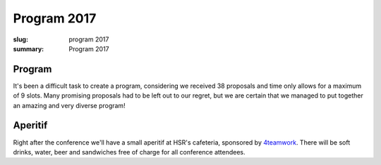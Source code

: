 Program 2017
############

:slug: program 2017
:summary: Program 2017

Program
=======

It's been a difficult task to create a program, considering we received 38
proposals and time only allows for a maximum of 9 slots. Many promising
proposals had to be left out to our regret, but we are certain that we managed
to put together an amazing and very diverse program!

.. raw:: html

    <table id="program" class="table-hover table-striped">
        <thead>
            <tr>
                <th class="col-time">Time</th>
                <th class="col-content">Content</th>
            </tr>
        </thead>
        <tbody>
            <tr>
                <td>08:15 – 09:00</td>
                <td class="meta">Registration + Coffee (open until 09:15)</td>
            </tr>
            <tr>
                <td>09:00 – 09:15</td>
                <td class="meta">Welcome</td>
            </tr>
            <tr>
                <td>09:15 – 10:00</td>
                <td>
                    Gaël Varoquaux<br>
                    <a href="#">Writing Code for Science and Data</a>
                    <p class="description">
                        Scientific research or data science need rapid experimentation and
                        building intuitions from data. Yet, in academia or in the industry, the
                        code must live on to be useful for future enquiries or in production.
                        Always experimenting yet writing production-ready robust code may seem a
                        conundrum. However it shares a lot with agile or extreme programming
                        techniques. It is an interesting test bed of programming practices.
                        <br>
                        I will explore simple, and less simple, practices that I have encountered
                        in my research for fast turn around and consolidation of code. I will
                        discuss how these considerations led to the design of scikit-learn, that
                        enables easy machine learning, yet is used in production. Finally, I will
                        mention some scikit-learn gems, new or forgotten.
                    </p>
                </td>
            </tr>
            <tr>
                <td>10:00 - 10:30</td>
                <td>
                    Radomir Dopieralski<br>
                    <a href="#">Hobby Electronics with MicroPython</a>
                    <p class="description">
                        A gentle introduction into the world of hobby electronics. Robots, art, gadgets, monitoring, tools, toys, home appliances, wearables -- with microcontrollers you can make anything. And now, that MicroPython is here, you can easily learn to program them.
                    </p>
                </td>
            </tr>
            <tr>
                <td>10:30 - 11:00</td>
                <td class="meta">Coffee break</td>
            </tr>
            <tr>
                <td>11:00 – 11:40</td>
                <td>
                    Armin Rigo<br>
                    <a href="#">RevDB, a Reverse Debugger</a>
                    <p class="description">
                        RevDB is an experimental "reverse debugger" for Python, similar to UndoDB-GDB or LL for C. You run your program once, in "record" mode, producing a log file; once you get buggy behavior, you start the reverse-debugger on the log file. It gives an (improved) pdb-like experience, but it is replaying your program exactly as it ran---all input/outputs are replayed from the log file instead of being redone.
                        <br><br>
                        The main point is that you can then go backward as well as forward in time: from a situation that looks really buggy you can go back and discover how it came to be. You also get "watchpoints", which are very useful to find when things change. Watchpoints work both forward and backward.
                        <br><br>
                        I will show on small examples how you can use it, and also give an idea about how it works. It is based on PyPy, not CPython, so you need to ensure your program works on PyPy in the first place (but chances are that it does).
                    </p>
                </td>
            </tr>
            <tr>
                <td>11:40 – 12:10</td>
                <td>
                    Barnaby Skinner<br>
                    <a href="#">Scraping the Federal Administrative Court's Database and Analysing the Verdicts </a>
                    <p class="description">
                        For years, lawyers and attorneys working in Switzerland have sensed that cases of migrants appealing deportation weren't treated equally by the 24 judges of the Swiss Federal Administrative Court.
                        <br><br>
                        To explore this claim we scraped the 30'000 verdicts of the court since 2007 from the court's data base. Then used the Python libraries pandas, glob and regular expressions to explore the data.
                    </p>
                </td>
            </tr>
            <tr>
                <td>12:10 – 12:40</td>
                <td>
                    Dave Halter<br>
                    <a href="#">Python is Weird</a>
                    <p class="description">
                        A lot of people think that Python is a really simple and straightforward language. Python hides a lot of peculiarities very well, but for the sake of this talk we will try to uncover them.
                        <br><br>
                        I will be explaining how the whole process of tokenizing -> parsing -> ast creation -> bytecode works and will use odd Python code to show the internals. Do you think `++4;` is valid Python? Or how about `0jif.1else-2`? There's no spaces in it. Go figure! "Edge cases" will help us understand the inner workings of Python.
                        <br><br>
                        We will be looking into how modules, classes and instances are really just fancy dictionaries and how importing is really nothing else than storing a module into a dictionary (`sys.modules`).
                        <br><br>
                        There's a lot of things we can learn from diving deep into the details of our beloved languages.
                    </p>
                </td>
            </tr>
            <tr>
                <td>12:40 – 14:00</td>
                <td class="meta">Lunch</td>
            </tr>
            <tr>
                <td>14:00 – 14:30</td>
                <td>
                    Dan Maas<br>
                    <a href="#">Massively Multiplayer Online Game Servers in Twisted Python</a>
                    <p class="description">
                        How we designed and built back-end servers for MMO games on the web like Thunder Run (www.thunderrun.com), using Python to handle 100,000+ monthly players. How to take advantage of the Twisted library and asynchronous I/O for low-latency networking.
                    </p>
                </td>
            </tr>
            <tr>
                <td>14:30 – 15:00</td>
                <td>
                    Aarno Aukia<br>
                    <a href="#">Scalable Python with Docker, Kubernetes and Openshift</a>
                    <p class="description">
                        New technologies like Docker, Kubernetes and Openshift make it much easier to run python applications on multiple servers for redundancy and load-balancing. In this talk I will explain how the 100% open-source Docker, Kubernetes and Openshift work and how to run python applications on this stack. I will show two or more live examples how to combine them with Git into a complete continuous delivery pipeline.
                    </p>
                </td>
            </tr>
            <tr>
                <td>15:00 – 15:45</td>
                <td class="meta">Coffee break</td>
            </tr>
            <tr>
                <td>15:45 – 16:15</td>
                <td>
                    Rae Knowler<br>
                    <a href="#">Python, Locales and Writing Systems</a>
                    <p class="description">
                        Python 3 removes a lot of the confusion around Unicode handling in Python, but that by no means fixes everything. Different locales and writing systems have unique behaviours that can trip you up. Here's some of the worst ones and how to handle them correctly.
                    </p>
                </td>
            </tr>
            <tr>
                <td>16:15 – 16:45</td>
                <td>
                    Raphael Nestler<br>
                    <a href="#">Python in the Hardware Industry</a>
                    <p class="description">
                        This talk will be about the usage of Python inside of Sensirion, a hardware company producing sensors. We will see where and how we rely on Python and how the usage evolved from collections of small Python scripts in each department to a stack of gerrit, Jenkins and devpi to develop, test and deploy Python packages to 100+ non software engineers in the lab.
                    </p>
                </td>
            </tr>
            <tr>
                <td>16:45 – 17:00</td>
                <td class="meta">Closing</td>
            </tr>
            <tr>
                <td>17:00 – 20:00</td>
                <td>Social Event / Apéro</td>
            </tr>
        </tbody>
    </table>

    <script type="text/javascript" src="https://code.jquery.com/jquery-1.11.3.min.js"></script>
    <script type="text/javascript">
        $(document).ready(function() {
            $('table#program .description').hide();
            $('table#program a').click(function() {
                $(this).siblings('.description').toggle('fast');
                return false;
            });
        });
    </script>

Aperitif
========

Right after the conference we'll have a small aperitif at HSR's cafeteria,
sponsored by `4teamwork <https://www.4teamwork.ch/>`_. There will be soft drinks,
water, beer and sandwiches free of charge for all conference attendees.
